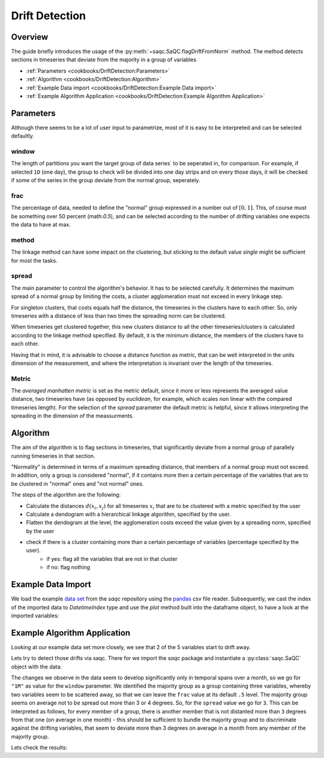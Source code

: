 .. SPDX-FileCopyrightText: 2021 Helmholtz-Zentrum für Umweltforschung GmbH - UFZ
..
.. SPDX-License-Identifier: GPL-3.0-or-later


Drift Detection
===============



Overview
--------

The guide briefly introduces the usage of the :py:meth:`~saqc.SaQC.flagDriftFromNorm` method.
The method detects sections in timeseries that deviate from the majority in a group of variables


* :ref:`Parameters <cookbooks/DriftDetection:Parameters>`
* :ref:`Algorithm <cookbooks/DriftDetection:Algorithm>`
* :ref:`Example Data import <cookbooks/DriftDetection:Example Data import>`
* :ref:`Example Algorithm Application <cookbooks/DriftDetection:Example Algorithm Application>`




Parameters
----------

Although there seems to be a lot of user input to parametrize, most of it is easy to be interpreted and can be selected
defaultly.

window
^^^^^^

The length of partitions you want the target group of data series` to be seperated in, for comparison.
For example, if selected ``1D`` (one day), the group to check will be divided into one day strips and on every those
days, it will be checked if some of the series in the group deviate from the normal group, seperately.

frac
^^^^

The percentage of data, needed to define the "normal" group expressed in a number out of :math:`[0,1]`.
This, of course must be something over 50  percent (math:`0.5`), and can be
selected according to the number of drifting variables one expects the data to have at max.

method
^^^^^^

The linkage method can have some impact on the clustering, but sticking to the default value `single` might be
sufficient for most the tasks.

spread
^^^^^^

The main parameter to control the algorithm's behavior. It has to be selected carefully.
It determines the maximum spread of a normal group by limiting the costs, a cluster agglomeration must not exceed in
every linkage step.

For singleton clusters, that costs equals half the distance, the timeseries in the clusters have to each other. So, only timeseries with a distance of less than two times the spreading norm can be clustered.

When timeseries get clustered together, this new clusters distance to all the other timeseries/clusters is calculated
according to the linkage method specified. By default, it is the minimum distance, the members of the clusters have to
each other.

Having that in mind, it is advisable to choose a distance function as metric, that can be well interpreted in the units
dimension of the measurement, and where the interpretation is invariant over the length of the timeseries.

Metric
^^^^^^

The *averaged manhatten metric* is set as the metric default, since it more or less represents the
averaged value distance, two timeseries have (as opposed by *euclidean*, for example, which scales non linear with the
compared timeseries length). For the selection of the `spread` parameter the default metric is helpful, since it
allows interpreting the spreading in the dimension of the meassurments.


Algorithm
---------

The aim of the algorithm is to flag sections in timeseries, that significantly deviate from a normal group of
parallely running timeseries in that section.

"Normality" is determined in terms of a maximum spreading distance, that members of a normal group must not exceed.
In addition, only a group is considered "normal", if it contains more then a certain percentage of the variables that are to be clustered in "normal" ones and "not normal" ones.

The steps of the algorithm are the following:

* Calculate the distances :math:`d(x_i,x_j)` for all timeseries :math:`x_i` that are to be clustered with a metric specified by the user
* Calculate a dendogram with a hierarchical linkage algorithm, specified by the user.
* Flatten the dendogram at the level, the agglomeration costs exceed the value given by a spreading norm, specified by the user
* check if there is a cluster containing more than a certain percentage of variables (percentage specified by the user).
   * if yes: flag all the variables that are not in that cluster
   * if no: flag nothing

Example Data Import
-------------------

.. plot::
   :context: reset
   :include-source: False

   import matplotlib
   import saqc
   import pandas as pd
   data = pd.read_csv('../resources/data/tempSensorGroup.csv', index_col=0)
   data.index = pd.DatetimeIndex(data.index)
   qc = saqc.SaQC(data)

We load the example `data set <https://git.ufz.de/rdm-software/saqc/-/blob/develop/docs/resources/data/tempsenorGroup.csv>`_
from the *saqc* repository using the `pandas <https://pandas.pydata.org/>`_ csv
file reader. Subsequently, we cast the index of the imported data to `DatetimeIndex` type
and use the `plot` method built into the dataframe object, to have a look at the imported variables:

.. doctest:: flagDriftFromNorm

   >>> data = pd.read_csv('./resources/data/tempSensorGroup.csv')
   >>> data = data.set_index('Timestamp')
   >>> data.plot() # doctest: +SKIP


.. plot::
   :context: close-figs
   :include-source: False
   :class: center

    data.plot()


Example Algorithm Application
-----------------------------

Looking at our example data set more closely, we see that 2 of the 5 variables start to drift away.

.. plot::
   :context: close-figs
   :include-source: False
   :class: center
   :caption: 2 variables start departing the majority group of variables (the group containing more than ``frac`` variables) around july.

    data['2017-05':'2017-11'].plot()


.. plot::
   :context: close-figs
   :include-source: False
   :class: center
   :caption: 2 variables are departed from the majority group of variables (the group containing more than ``frac`` variables) by the end of the year.

    data['2017-09':'2018-01'].plot()

Lets try to detect those drifts via saqc. There for we import the *saqc* package and instantiate a :py:class:`saqc.SaQC`
object with the data:

.. doctest:: flagDriftFromNorm

   >>> import saqc
   >>> qc = saqc.SaQC(data)

The changes we observe in the data seem to develop significantly only in temporal spans over a month,
so we go for ``"1M"`` as value for the
``window`` parameter. We identified the majority group as a group containing three variables, whereby two variables
seem to be scattered away, so that we can leave the ``frac`` value at its default ``.5`` level.
The majority group seems on average not to be spread out more than 3 or 4 degrees. So, for the ``spread`` value
we go for ``3``. This can be interpreted as follows, for every member of a group, there is another member that
is not distanted more than ``3`` degrees from that one (on average in one month) - this should be sufficient to bundle
the majority group and to discriminate against the drifting variables, that seem to deviate more than 3 degrees on
average in a month from any member of the majority group.

.. doctest:: flagDriftFromNorm

   >>> variables = ['temp1 [degC]', 'temp2 [degC]', 'temp3 [degC]', 'temp4 [degC]', 'temp5 [degC]']
   >>> qc = qc.flagDriftfromNorm(variables, window='1M', spread=3)

.. plot::
   :context: close-figs
   :include-source: False
   :class: center

   >>> variables = ['temp1 [degC]', 'temp2 [degC]', 'temp3 [degC]', 'temp4 [degC]', 'temp5 [degC]']
   >>> qc = qc.flagDriftFromNorm(variables, window='1M', spread=3)

Lets check the results:

.. doctest:: flagDriftFromNorm

   >>> qc.plot('temp1 [degC]') #+SKIP

.. plot::
   :context: close-figs
   :include-source: False
   :class: center

   qc.plot('temp1 [degC]')

.. doctest:: flagDriftFromNorm

   >>> qc.plot('temp2 [degC]') #+SKIP

.. plot::
   :context: close-figs
   :include-source: False
   :class: center

   qc.plot('temp2 [degC]')

.. doctest:: flagDriftFromNorm

   >>> qc.plot('temp3 [degC]') #+SKIP

.. plot::
   :context: close-figs
   :include-source: False
   :class: center

   qc.plot('temp3 [degC]')

.. doctest:: flagDriftFromNorm

   >>> qc.plot('temp4 [degC]') #+SKIP

.. plot::
   :context: close-figs
   :include-source: False
   :class: center

   qc.plot('temp4 [degC]')

.. doctest:: flagDriftFromNorm

   >>> qc.plot('temp5 [degC]') #+SKIP

.. plot::
   :context: close-figs
   :include-source: False
   :class: center

   qc.plot('temp5 [degC]')